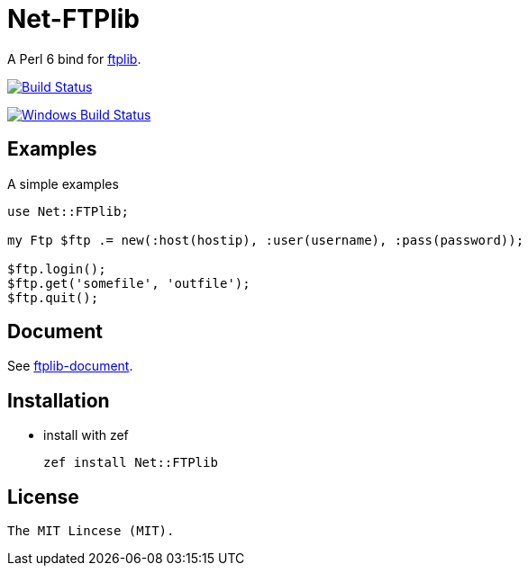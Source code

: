 = Net-FTPlib
:toc-title: contents

A Perl 6 bind for http://nbpfaus.net/~pfau/ftplib[ftplib].

image:https://travis-ci.org/araraloren/Net-FTPlib.svg?branch=master["Build Status", link="https://travis-ci.org/araraloren/Net-FTPlib"]

image:https://ci.appveyor.com/api/projects/status/yi0qo4aytw8efq90/branch/master?svg=true["Windows Build Status", link="https://ci.appveyor.com/api/projects/status/yi0qo4aytw8efq90?svg=true"]

== Examples

A simple examples 

[source, perl6]
----------------------
use Net::FTPlib;

my Ftp $ftp .= new(:host(hostip), :user(username), :pass(password));

$ftp.login();
$ftp.get('somefile', 'outfile');
$ftp.quit();
----------------------

== Document

See http://nbpfaus.net/~pfau/ftplib/ftplib.html[ftplib-document].

== Installation

* install with zef

    zef install Net::FTPlib

== License

    The MIT Lincese (MIT).
